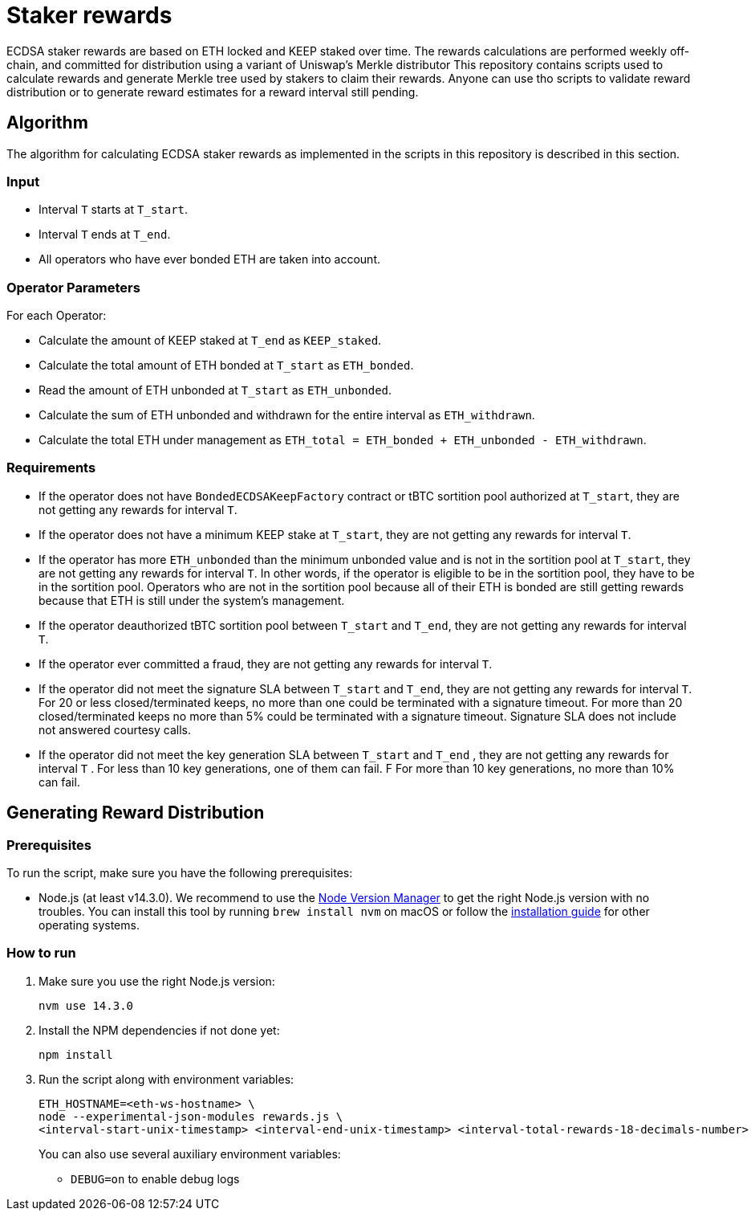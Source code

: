 = Staker rewards

ECDSA staker rewards are based on ETH locked and KEEP staked over time. The
rewards calculations are performed weekly off-chain, and committed for
distribution using a variant of Uniswap’s Merkle distributor This repository
contains scripts used to calculate rewards and generate Merkle tree used by
stakers to claim their rewards. Anyone can use tho scripts to validate reward
distribution or to generate reward estimates for a reward interval still
pending.

== Algorithm

The algorithm for calculating ECDSA staker rewards as implemented in the scripts 
in this repository is described in this section.

=== Input
* Interval `T` starts at `T_start`.

* Interval `T` ends at `T_end`.

* All operators who have ever bonded ETH are taken into account.

=== Operator Parameters
For each Operator:

* Calculate the amount of KEEP staked at `T_end` as `KEEP_staked`.

* Calculate the total amount of ETH bonded at `T_start` as `ETH_bonded`.

* Read the amount of ETH unbonded at `T_start` as `ETH_unbonded`.

* Calculate the sum of ETH unbonded and withdrawn for the entire interval
  as `ETH_withdrawn`.
  
* Calculate the total ETH under management as 
  `ETH_total = ETH_bonded + ETH_unbonded - ETH_withdrawn`.

=== Requirements

* If the operator does not have `BondedECDSAKeepFactory` contract or tBTC sortition
  pool authorized at `T_start`, they are not getting any rewards for interval `T`.
  
* If the operator does not have a minimum KEEP stake at `T_start`, they are not
  getting any rewards for interval `T`.
  
* If the operator has more `ETH_unbonded` than the minimum unbonded value and is
  not in the sortition pool at `T_start`, they are not getting any rewards for
  interval `T`. In other words, if the operator is eligible to be in the
  sortition pool, they have to be in the sortition pool. Operators who are not
  in the sortition pool because all of their ETH is bonded are still getting
  rewards because that ETH is still under the system’s management.
  
* If the operator deauthorized tBTC sortition pool between `T_start` and `T_end`, 
  they are not getting any rewards for interval `T`.
  
* If the operator ever committed a fraud, they are not getting any rewards for
  interval `T`. 
  
* If the operator did not meet the signature SLA between `T_start` and `T_end`,
  they are not getting any rewards for interval `T`. For 20 or less
  closed/terminated keeps, no more than one could be terminated with a signature
  timeout. For more than 20 closed/terminated keeps no more than 5% could be
  terminated with a signature timeout. Signature SLA does not include not
  answered courtesy calls.
  
* If the operator did not meet the key generation SLA between `T_start` and
  `T_end` , they are not getting any rewards for interval `T` . For less than
  10 key generations, one of them can fail. F For more than 10 key generations,
  no more than 10% can fail.
  



== Generating Reward Distribution
=== Prerequisites

To run the script, make sure you have the following prerequisites:

- Node.js (at least v14.3.0). We recommend to use
  the https://github.com/nvm-sh/nvm[Node Version Manager] to get the right
  Node.js version with no troubles. You can install this tool by running
  `brew install nvm` on macOS or follow the https://github.com/nvm-sh/nvm#installing-and-updating[installation guide]
  for other operating systems.

=== How to run

1. Make sure you use the right Node.js version:
+
```
nvm use 14.3.0
```
2. Install the NPM dependencies if not done yet:
+
```
npm install
```
3. Run the script along with environment variables:
+
```
ETH_HOSTNAME=<eth-ws-hostname> \
node --experimental-json-modules rewards.js \
<interval-start-unix-timestamp> <interval-end-unix-timestamp> <interval-total-rewards-18-decimals-number>
```
+
You can also use several auxiliary environment variables:

- `DEBUG=on` to enable debug logs
